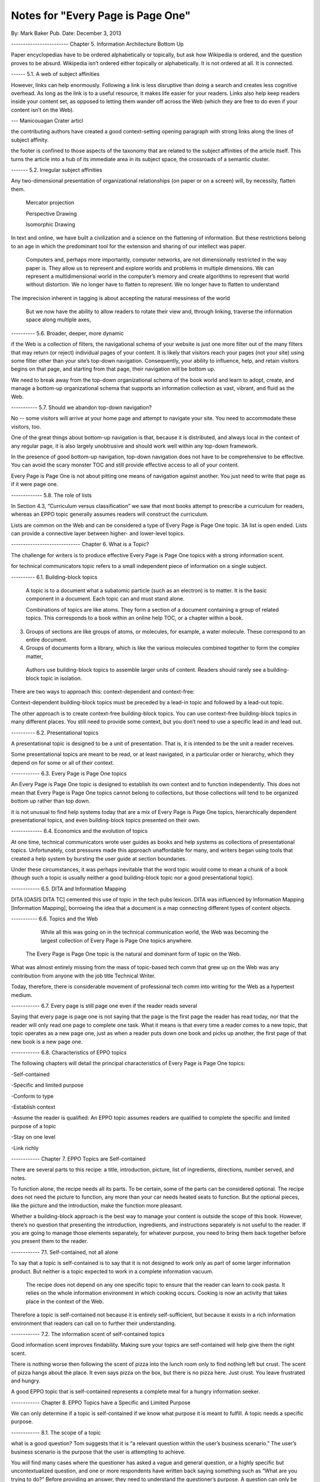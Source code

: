 

Notes for "Every Page is Page One"
-----------------------------------------

By: Mark Baker
Pub. Date: December 3, 2013

------------------------ Chapter 5. Information Architecture Bottom Up

Paper encyclopedias have to be ordered alphabetically or topically, but ask how Wikipedia is ordered, and the question proves to be absurd. Wikipedia isn’t ordered either topically or alphabetically. It is not ordered at all. It is connected.


------ 5.1.  A web of subject affinities

However, links can help enormously. Following a link is less disruptive than doing a search and creates less cognitive overhead. As long as the link is to a useful resource, it makes life easier for your readers. Links also help keep readers inside your content set, as opposed to letting them wander off across the Web (which they are free to do even if your content isn’t on the Web).

--- Manicouagan Crater articl

the contributing authors have created a good context-setting opening paragraph with strong links along the lines of subject affinity.

the footer is confined to those aspects of the taxonomy that are related to the subject affinities of the article itself. This turns the article into a hub of its immediate area in its subject space, the crossroads of a semantic cluster.


------- 5.2. Irregular subject affinities

Any two-dimensional presentation of organizational relationships (on paper or on a screen) will, by necessity, flatten them.

 Mercator projection

 Perspective Drawing

 Isomorphic Drawing

In text and online, we have built a civilization and a science on the flattening of information.  But these restrictions belong to an age in which the predominant tool for the extension and sharing of our intellect was paper.

 Computers and, perhaps more importantly, computer networks, are not dimensionally restricted in the way paper is. They allow us to represent and explore worlds and problems in multiple dimensions. We can represent a multidimensional world in the computer’s memory and create algorithms to represent that world without distortion. We no longer have to flatten to represent. We no longer have to flatten to understand

The imprecision inherent in tagging is about accepting the natural messiness of the world

 But we now have the ability to allow readers to rotate their view and, through linking, traverse the information space along multiple axes,


---------- 5.6.  Broader, deeper, more dynamic

if the Web is a collection of filters, the navigational schema of your website is just one more filter out of the many filters that may return (or reject) individual pages of your content. It is likely that visitors reach your pages (not your site) using some filter other than your site’s top-down navigation. Consequently, your ability to influence, help, and retain visitors begins on that page, and starting from that page, their navigation will be bottom up.

We need to break away from the top-down organizational schema of the book world and learn to adopt, create, and manage a bottom-up organizational schema that supports an information collection as vast, vibrant, and fluid as the Web.

----------- 5.7. Should we abandon top-down navigation?

No -- some visitors will arrive at your home page and attempt to navigate your site. You need to accommodate these visitors, too.

One of the great things about bottom-up navigation is that, because it is distributed, and always local in the context of any regular page, it is also largely unobtrusive and should work well within any top-down framework.

In the presence of good bottom-up navigation, top-down navigation does not have to be comprehensive to be effective. You can avoid the scary monster TOC and still provide effective access to all of your content.

Every Page is Page One is not about pitting one means of navigation against another.  You just need to write that page as if it were page one.

------------- 5.8. The role of lists

In Section 4.3, “Curriculum versus classification” we saw that most books attempt to prescribe a curriculum for readers, whereas an EPPO topic generally assumes readers will construct the curriculum.

Lists are common on the Web and can be considered a type of Every Page is Page One topic.
3A list is open ended.  Lists can provide a connective layer between higher- and lower-level topics.

----------------------------- Chapter 6. What is a Topic?

The challenge for writers is to produce effective Every Page is Page One topics with a strong information scent.

for technical communicators topic refers to a small independent piece of information on a single subject. 



---------- 6.1. Building-block topics


 A topic is to a document what a subatomic particle (such as an electron) is to matter. It is the basic component in a document. Each topic can and must stand alone.

 Combinations of topics are like atoms. They form a section of a document containing a group of related topics. This corresponds to a book within an online help TOC, or a chapter within a book.

3. Groups of sections are like groups of atoms, or molecules, for example, a water molecule. These correspond to an entire document.

4. Groups of documents form a library, which is like the various molecules combined together to form the complex matter,

 Authors use building-block topics to assemble larger units of content. Readers should rarely see a building-block topic in isolation.

There are two ways to approach this: context-dependent and context-free:

Context-dependent building-block topics must be preceded by a lead-in topic and followed by a lead-out topic.

The other approach is to create context-free building-block topics. You can use context-free building-block topics in many different places. You still need to provide some context, but you don’t need to use a specific lead in and lead out. 


---------- 6.2. Presentational topics

A presentational topic is designed to be a unit of presentation. That is, it is intended to be the unit a reader receives. 

Some presentational topics are meant to be read, or at least navigated, in a particular order or hierarchy, which they depend on for some or all of their context.

------------ 6.3. Every Page is Page One topics

An Every Page is Page One topic is designed to establish its own context and to function independently. This does not mean that Every Page is Page One topics cannot belong to collections, but those collections will tend to be organized bottom up rather than top down.

it is not unusual to find help systems today that are a mix of Every Page is Page One topics, hierarchically dependent presentational topics, and even building-block topics presented on their own.

------------- 6.4. Economics and the evolution of topics

At one time, technical communicators wrote user guides as books and help systems as collections of presentational topics. Unfortunately, cost pressures made this approach unaffordable for many, and writers began using tools that created a help system by bursting the user guide at section boundaries.

Under these circumstances, it was perhaps inevitable that the word topic would come to mean a chunk of a book (though such a topic is usually neither a good building-block topic nor a good presentational topic).

------------ 6.5. DITA and Information Mapping

DITA [OASIS DITA TC] cemented this use of topic in the tech pubs lexicon. DITA was influenced by Information Mapping [Information Mapping], borrowing the idea that a document is a map connecting different types of content objects.

----------- 6.6. Topics and the Web

	    While all this was going on in the technical communication world, the Web was becoming the largest collection of Every Page is Page One topics anywhere.

 The Every Page is Page One topic is the natural and dominant form of topic on the Web.


What was almost entirely missing from the mass of topic-based tech comm that grew up on the Web was any contribution from anyone with the job title Technical Writer.

Today, therefore, there is considerable movement of professional tech comm into writing for the Web as a hypertext medium.

------------ 6.7. Every page is still page one even if the reader reads several

Saying that every page is page one is not saying that the page is the first page the reader has read today, nor that the reader will only read one page to complete one task. What it means is that every time a reader comes to a new topic, that topic operates as a new page one, just as when a reader puts down one book and picks up another, the first page of that new book is a new page one.

------------ 6.8. Characteristics of EPPO topics

The following chapters will detail the principal characteristics of Every Page is Page One topics:

-Self-contained

-Specific and limited purpose

-Conform to type

-Establish context

-Assume the reader is qualified: An EPPO topic assumes readers are qualified to complete the specific and limited purpose of a topic

-Stay on one level

-Link richly


------------ Chapter 7. EPPO Topics are Self-contained

There are several parts to this recipe: a title, introduction, picture, list of ingredients, directions, number served, and notes.

To function alone, the recipe needs all its parts. To be certain, some of the parts can be considered optional. The recipe does not need the picture to function, any more than your car needs heated seats to function. But the optional pieces, like the picture and the introduction, make the function more pleasant.

Whether a building-block approach is the best way to manage your content is outside the scope of this book. 
However, there’s no question that presenting the introduction, ingredients, and instructions separately is not useful to the reader. If you are going to manage those elements separately, for whatever purpose, you need to bring them back together before you present them to the reader.

------------ 7.1. Self-contained, not all alone

To say that a topic is self-contained is to say that it is not designed to work only as part of some larger information product. But neither is a topic expected to work in a complete information vacuum.

 The recipe does not depend on any one specific topic to ensure that the reader can learn to cook pasta. It relies on the whole information environment in which cooking occurs. Cooking is now an activity that takes place in the context of the Web.

Therefore a topic is self-contained not because it is entirely self-sufficient, but because it exists in a rich information environment that readers can call on to further their understanding.

------------ 7.2. The information scent of self-contained topics

Good information scent improves findability. Making sure your topics are self-contained will help give them the right scent.

There is nothing worse then following the scent of pizza into the lunch room only to find nothing left but crust. The scent of pizza hangs about the place. It even says pizza on the box, but there is no pizza here. Just crust. You leave frustrated and hungry.

A good EPPO topic that is self-contained represents a complete meal for a hungry information seeker.


------------ Chapter 8. EPPO Topics have a Specific and Limited Purpose

We can only determine if a topic is self-contained if we know what purpose it is meant to fulfill. A topic needs a specific purpose.

------------  8.1. The scope of a topic

what is a good question? Tom suggests that it is “a relevant question within the user’s business scenario.” The user’s business scenario is the purpose that the user is attempting to achieve.

You will find many cases where the questioner has asked a vague and general question, or a highly specific but uncontextualized question, and one or more respondents have written back saying something such as “What are you trying to do?” Before providing an answer, they need to understand the questioner’s purpose. A question can only be answered properly in the context of a specific purpose. [17]

Before providing an answer, they need to understand the questioner’s purpose. A question can only be answered properly in the context of a specific purpose



------------ 8.2. Task-based writing

Writing a topic to serve a purpose for the reader is task-based writing. Task-based writing is commonly defined by contrasting it to feature-based writing: “Describe the user’s task, not the product’s features.”

In short, you can’t talk about the user’s task without talking about the user’s tools.

This is one reason documenting a new tool is such a challenge. Our tools shape our understanding of our tasks to such a degree that it is difficult to separate a task from the tool we currently use to accomplish that task.

One of the hardest things about moving technical writers from desktop publishing to structured writing is persuading them to give up responsibility for how the final output looks. Writers will keep looking for ways to specify layout, even in markup languages specifically designed to remove layout concerns. They understand their jobs in terms of the responsibilities their old tools imposed on them.

But even as tools change, users do not separate their purpose from their tools.


------------ 8.3. Derived purpose

Just as readers do not always express their queries in terms of their original motive, neither do they always express them in terms of their overall purpose. In many cases they express their queries in terms of what we might call a derived purpose.

Therefore, purpose cannot be divorced from features. What distinguishes task-orientation from feature-orientation in documentation is not what you call things, but what you choose to say about them.

------------ 8.4. Defining the purpose of a topic

In Example 7.1, “Tarragon Mac and Cheese Recipe” the specific and limited purpose is to show an experienced cook how to prepare Tarragon Mac and Cheese.

Example 8.1, “Outline of Using Themes for WordPress Codex” is the outline of the topic “Using Themes from the WordPress Codex.”

------------ 8.5. Topic purpose vs. user purpose

 The purpose of a topic is to serve the purpose of a reader. However, that does not mean that a single topic is a personalized expression of a particular individual reader’s entire purpose.

That is, your topics will need to work more like a bus service than a taxi service. They need to pick your readers up at a logical starting place and drop them off at a logical ending place, but they don’t need to go point-to-point from each reader’s home to each specific destination.


A well-designed information set is like a well-designed transportation system, it allows passengers to travel individual itineraries along shared routes.


------------ 8.6. Purpose and topic size

The key to finding the right size for an EPPO topic is to define the purpose correctly and then write a topic that fulfills that purpose. A focus on purpose forces you to scale each topic to a real need, giving the reader not only the action, but the reason and context for acting.


------------ 8.7. Decision support and the reader’s purpose

Providing the reason and context for acting is really another way of saying, “provide support for decision making.” One of the most important tools of modern business is the decision support system. Such systems can be complex, but at their heart, they simply provide people with the information they need to make decisions.

In technical communication, we don’t talk much about decision support; we talk about task support. We frame our jobs as providing the information people need to complete their tasks. Unfortunately, the information we provide is often simply a procedure for operating a machine. A task is not a procedure (a theme I’ll return to in Chapter 9, EPPO Topics Conform to a Type). In many cases, the information people need to complete their tasks is not information on how to operate machines, but information to support their decision making. It’s not “how do I push the button,” but “when and why should I push the button and what happens if I do.”


The real heart of technical instruction doesn’t lie in the step-by-step how-to information. It lies in understanding concepts and how they work together to produce an end. This focus on the conceptual interplay of the parts should drive the technical writing experience, both from a reader and writer’s point of view. Procedures are more like footnotes. As soon as the user understands the why and the what and the who and the where, the how is merely a mundane detail.

I’m not saying that you never need to document the physical procedure.  the details of command syntax have to be clearly documented. The same thing holds for other forms of documentation, too. But simply documenting procedures is never enough. Supporting the decisions users need to make, large and small, is the tough part.


letting users know what decisions they must make, making them aware of the consequences, and, as far as possible, leading them to resources and references that will assist them in deciding what to do. I’m talking about answering questions like:

Where are the valid values for this field listed?
What do each of the field values mean?
How will the system change as a result of this setting?
Does this setting form part of a collection of settings that are used to achieve an overall objective for the system.
What are the side effects of setting a particular value? Are there trade-offs on performance, access, or security as a result of changing this setting?
Should this setting match a value set elsewhere in the system? If so, which value, and which is the master and which is the slave?
Are there larger questions to consider before choosing the value for this setting?
Will the system validate this setting? How will I know if I have the right setting?
Does my choice for this setting depend on what other users have done, and, if so, what questions do I need to ask them before I change this setting?
Can I change this setting later, or will there be irrevocable consequences?
Could this setting result in loss of data or change how data is processed?
Who else might be affected by this setting, and what do I need to tell them so they can make good decisions about their own parts of the system?
How is this setting affected by optional components?

A good Every Page is Page One task topic should address these kinds of questions and should link richly to ancillary material the reader may need to help answer these questions. Only when the planning and decision-making aspects of the user’s task have be thoroughly covered should the topic proceed to the physical procedure for executing the decisions the user has made.





------------ 8.8. Purpose and findability


Keeping a topic to a single purpose is a huge aid to findability. People usually have a specific and limited purpose when they search.

When people search the Web, they are looking for content that meets their specific and limited purpose. A good EPPO topic that meets that specific and limited purpose will give them what they want. And because it is specifically written to that specific and limited purpose, it will smell like what they are looking for. And because it does what it claims to do, it will be filtered in by search engines and social curators.




------------------------ Chapter 9. EPPO Topics Conform to a Type

------------ 

------------

------------
------------------------
------------
------------------------
------------
------------------------
------------
------------------------
------------
------------


